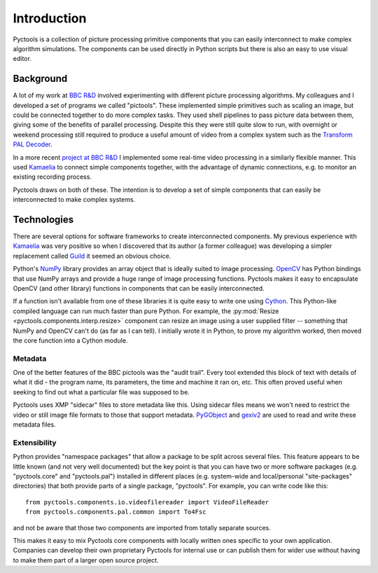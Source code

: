 .. Pyctools - a picture processing algorithm development kit.
   http://github.com/jim-easterbrook/pyctools
   Copyright (C) 2014  Jim Easterbrook  jim@jim-easterbrook.me.uk

   This program is free software: you can redistribute it and/or
   modify it under the terms of the GNU General Public License as
   published by the Free Software Foundation, either version 3 of the
   License, or (at your option) any later version.

   This program is distributed in the hope that it will be useful,
   but WITHOUT ANY WARRANTY; without even the implied warranty of
   MERCHANTABILITY or FITNESS FOR A PARTICULAR PURPOSE.  See the GNU
   General Public License for more details.

   You should have received a copy of the GNU General Public License
   along with this program.  If not, see
   <http://www.gnu.org/licenses/>.

Introduction
============

Pyctools is a collection of picture processing primitive components that you can easily interconnect to make complex algorithm simulations.
The components can be used directly in Python scripts but there is also an easy to use visual editor.

.. image:: /images/editor_8.png

Background
----------

A lot of my work at `BBC R&D <http://www.bbc.co.uk/rd>`_ involved experimenting with different picture processing algorithms.
My colleagues and I developed a set of programs we called "pictools".
These implemented simple primitives such as scaling an image, but could be connected together to do more complex tasks.
They used shell pipelines to pass picture data between them, giving some of the benefits of parallel processing.
Despite this they were still quite slow to run, with overnight or weekend processing still required to produce a useful amount of video from a complex system such as the `Transform PAL Decoder <http://www.jim-easterbrook.me.uk/pal/>`_.

In a more recent `project at BBC R&D <http://www.bbc.co.uk/rd/publications/whitepaper191>`_ I implemented some real-time video processing in a similarly flexible manner.
This used `Kamaelia <http://www.kamaelia.org/>`_ to connect simple components together, with the advantage of dynamic connections, e.g. to monitor an existing recording process.

Pyctools draws on both of these.
The intention is to develop a set of simple components that can easily be interconnected to make complex systems.

Technologies
------------

There are several options for software frameworks to create interconnected components.
My previous experience with `Kamaelia <http://www.kamaelia.org/>`_ was very positive so when I discovered that its author (a former colleague) was developing a simpler replacement called `Guild <https://github.com/sparkslabs/guild>`_ it seemed an obvious choice.

Python's `NumPy <http://www.numpy.org/>`_ library provides an array object that is ideally suited to image processing.
`OpenCV <http://opencv.org/>`_ has Python bindings that use NumPy arrays and provide a huge range of image processing functions.
Pyctools makes it easy to encapsulate OpenCV (and other library) functions in components that can be easily interconnected.

If a function isn't available from one of these libraries it is quite easy to write one using `Cython <http://cython.org/>`_.
This Python-like compiled language can run much faster than pure Python.
For example, the :py:mod:`Resize <pyctools.components.interp.resize>` component can resize an image using a user supplied filter -- something that NumPy and OpenCV can't do (as far as I can tell).
I initially wrote it in Python, to prove my algorithm worked, then moved the core function into a Cython module.

Metadata
^^^^^^^^

One of the better features of the BBC pictools was the "audit trail".
Every tool extended this block of text with details of what it did - the program name, its parameters, the time and machine it ran on, etc.
This often proved useful when seeking to find out what a particular file was supposed to be.

Pyctools uses XMP "sidecar" files to store metadata like this.
Using sidecar files means we won't need to restrict the video or still image file formats to those that support metadata.
`PyGObject <https://wiki.gnome.org/Projects/PyGObject>`_ and `gexiv2 <https://wiki.gnome.org/Projects/gexiv2>`_ are used to read and write these metadata files.

Extensibility
^^^^^^^^^^^^^

Python provides "namespace packages" that allow a package to be split across several files.
This feature appears to be little known (and not very well documented) but the key point is that you can have two or more software packages (e.g. "pyctools.core" and "pyctools.pal") installed in different places (e.g. system-wide and local/personal "site-packages" directories) that both provide parts of a single package, "pyctools".
For example, you can write code like this::

  from pyctools.components.io.videofilereader import VideoFileReader
  from pyctools.components.pal.common import To4Fsc

and not be aware that those two components are imported from totally separate sources.

This makes it easy to mix Pyctools core components with locally written ones specific to your own application.
Companies can develop their own proprietary Pyctools for internal use or can publish them for wider use without having to make them part of a larger open source project.